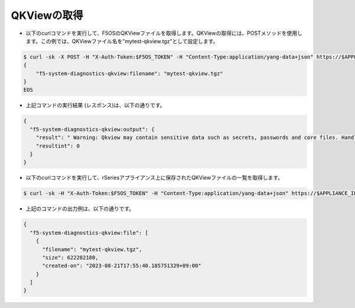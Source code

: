 QKViewの取得
======================================

- 以下のcurlコマンドを実行して、F5OSのQKViewファイルを取得します。QKViewの取得には、POSTメソッドを使用します。この例では、QKViewファイル名を"mytest-qkview.tgz"として設定します。

.. code-block:: bash

   $ curl -sk -X POST -H "X-Auth-Token:$F5OS_TOKEN" -H "Content-Type:application/yang-data+json" https://$APPLIANCE_IP/api/data/openconfig-system:system/f5-system-diagnostics-qkview:diagnostics/f5-system-diagnostics-qkview:qkview/f5-system-diagnostics-qkview:capture -d @- <<EOS
   {
       "f5-system-diagnostics-qkview:filename": "mytest-qkview.tgz"
   }
   EOS


- 上記コマンドの実行結果 (レスポンス)は、以下の通りです。

.. code-block:: bash

   {
     "f5-system-diagnostics-qkview:output": {
       "result": " Warning: Qkview may contain sensitive data such as secrets, passwords and core files. Handle with care. Please send this file to F5 support. \nQkview file mytest-qkview.tgz is being collected.\nreturn code 200\n ",
       "resultint": 0
     }
   }

- 以下のcurlコマンドを実行して、rSeriesアプライアンス上に保存されたQKViewファイルの一覧を取得します。

.. code-block:: bash

   $ curl -sk -H "X-Auth-Token:$F5OS_TOKEN" -H "Content-Type:application/yang-data+json" https://$APPLIANCE_IP/api/data/openconfig-system:system/f5-system-diagnostics-qkview:diagnostics/f5-system-diagnostics-qkview:qkview/f5-system-diagnostics-qkview:state/f5-system-diagnostics-qkview:files/f5-system-diagnostics-qkview:file


- 上記のコマンドの出力例は、以下の通りです。

.. code-block:: bash

   {
     "f5-system-diagnostics-qkview:file": [
       {
         "filename": "mytest-qkview.tgz",
         "size": 622282180,
         "created-on": "2023-08-21T17:55:40.185751329+09:00"
       }
     ]
   }



